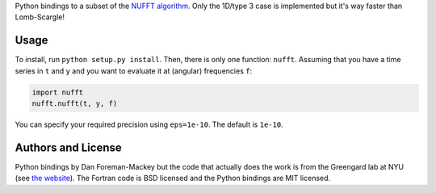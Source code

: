 Python bindings to a subset of the `NUFFT algorithm
<http://www.cims.nyu.edu/cmcl/nufft/nufft.html>`_. Only the 1D/type 3 case is
implemented but it's way faster than Lomb-Scargle!

Usage
-----

To install, run ``python setup.py install``. Then, there is only one function:
``nufft``. Assuming that you have a time series in ``t`` and ``y`` and you
want to evaluate it at (angular) frequencies ``f``:

.. code-block:: python

    import nufft
    nufft.nufft(t, y, f)

You can specify your required precision using ``eps=1e-10``. The default is
``1e-10``.


Authors and License
-------------------

Python bindings by Dan Foreman-Mackey but the code that actually does the work
is from the Greengard lab at NYU (see `the website
<http://www.cims.nyu.edu/cmcl/nufft/nufft.html>`_). The Fortran code is BSD
licensed and the Python bindings are MIT licensed.
